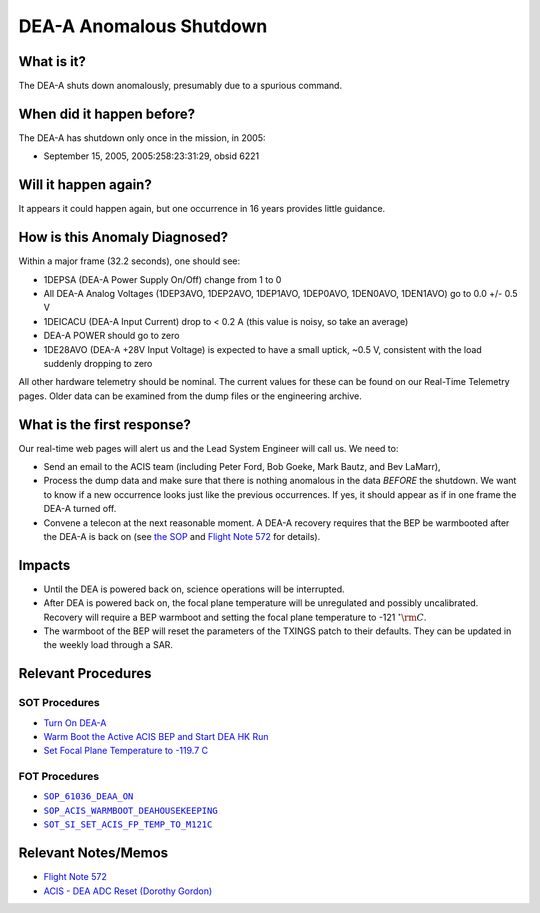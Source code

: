 .. _dea-shutdown:

DEA-A Anomalous Shutdown
========================

What is it?
-----------

The DEA-A shuts down anomalously, presumably due to a spurious command.

When did it happen before?
--------------------------

The DEA-A has shutdown only once in the mission, in 2005:

* September 15, 2005, 2005:258:23:31:29, obsid 6221

Will it happen again?
---------------------

It appears it could happen again, but one occurrence in 16 years provides little guidance.

How is this Anomaly Diagnosed?
------------------------------

Within a major frame (32.2 seconds), one should see:

* 1DEPSA (DEA-A Power Supply On/Off) change from 1 to 0
* All DEA-A Analog Voltages (1DEP3AVO, 1DEP2AVO, 1DEP1AVO, 1DEP0AVO, 1DEN0AVO, 1DEN1AVO) 
  go to 0.0 +/- 0.5 V 
* 1DEICACU (DEA-A Input Current) drop to < 0.2 A (this value is noisy, so take an average)
* DEA-A POWER should go to zero
* 1DE28AVO (DEA-A +28V Input Voltage) is expected to have a small uptick, ~0.5 V, consistent with
  the load suddenly dropping to zero

All other hardware telemetry should be nominal. The current values for these can be found 
on our Real-Time Telemetry pages.  Older data can be examined from the dump files or the 
engineering archive.


What is the first response?
---------------------------

Our real-time web pages will alert us and the Lead System Engineer will call us. We need to:
 
* Send an email to the ACIS team (including Peter Ford, Bob Goeke, Mark Bautz, and Bev LaMarr),
* Process the dump data and make sure that there is nothing anomalous in the data *BEFORE*
  the shutdown. We want to know if a new occurrence looks just like the previous occurrences.
  If yes, it should appear as if in one frame the DEA-A turned off.
* Convene a telecon at the next reasonable moment. A DEA-A recovery requires that the BEP be
  warmbooted after the DEA-A is back on (see `the SOP <http://cxc.cfa.harvard.edu/acis/cmd_seq/deaa_on.pdf>`_ 
  and `Flight Note 572 <http://cxc.cfa.harvard.edu/acis/memos/Flight_Note572_DEA_Shutdown_Closeout_merged.pdf>`_
  for details).

Impacts
-------

* Until the DEA is powered back on, science operations will be interrupted.
* After DEA is powered back on, the focal plane temperature will be unregulated and possibly uncalibrated. Recovery
  will require a BEP warmboot and setting the focal plane temperature to -121 :math:`^{\circ}\rm{C}`.
* The warmboot of the BEP will reset the parameters of the TXINGS patch to their defaults. They can be updated in the
  weekly load through a SAR.

Relevant Procedures
-------------------

SOT Procedures
++++++++++++++

* `Turn On DEA-A <http://cxc.cfa.harvard.edu/acis/cmd_seq/deaa_on.pdf>`_
* `Warm Boot the Active ACIS BEP and Start DEA HK Run <http://cxc.cfa.harvard.edu/acis/cmd_seq/warmboot_hkp.pdf>`_
* `Set Focal Plane Temperature to -119.7 C <http://cxc.cfa.harvard.edu/acis/cmd_seq/setfp_m121.pdf>`_

FOT Procedures
++++++++++++++

.. |deaa_on| replace:: ``SOP_61036_DEAA_ON``
.. _deaa_on: http://occweb.cfa.harvard.edu/occweb/FOT/configuration/procedures/SOP/SOP_61036_DEAA_ON.pdf

.. |wmboot_hkp| replace:: ``SOP_ACIS_WARMBOOT_DEAHOUSEKEEPING``
.. _wmboot_hkp: http://occweb.cfa.harvard.edu/occweb/FOT/configuration/procedures/SOP/SOP_ACIS_WARMBOOT_DEAHOUSEKEEPING.pdf

.. |fptemp_121| replace:: ``SOT_SI_SET_ACIS_FP_TEMP_TO_M121C``
.. _fptemp_121: http://occweb.cfa.harvard.edu/occweb/FOT/configuration/procedures/SOP/SOP_SI_SET_ACIS_FP_TEMP_TO_M121C.pdf

* |deaa_on|_
* |wmboot_hkp|_
* |fptemp_121|_

Relevant Notes/Memos
--------------------

* `Flight Note 572 <http://cxc.cfa.harvard.edu/acis/memos/Flight_Note572_DEA_Shutdown_Closeout_merged.pdf>`_
* `ACIS - DEA ADC Reset (Dorothy Gordon) <http://cxc.cfa.harvard.edu/acis/memos/gordon_dea_20051118.pdf>`_